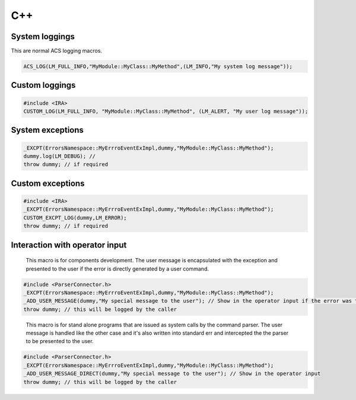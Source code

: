 .. _C++APIs:

***
C++
***

System loggings
===============

This are normal ACS logging macros. 

.. code-block:: discos

   ACS_LOG(LM_FULL_INFO,"MyModule::MyClass::MyMethod",(LM_INFO,"My system log message")); 
   
Custom loggings
===============

.. code-block:: discos

   #include <IRA>
   CUSTOM_LOG(LM_FULL_INFO, "MyModule::MyClass::MyMethod", (LM_ALERT, "My user log message"));
   
System exceptions
=================

.. code-block:: discos

		_EXCPT(ErrorsNamespace::MyErrroEventExImpl,dummy,"MyModule::MyClass::MyMethod");
		dummy.log(LM_DEBUG); // 
		throw dummy; // if required
   
Custom exceptions
=================

.. code-block:: discos
	
	#include <IRA>
	_EXCPT(ErrorsNamespace::MyErrroEventExImpl,dummy,"MyModule::MyClass::MyMethod");
	CUSTOM_EXCPT_LOG(dummy,LM_ERROR);
	throw dummy; // if required

   
Interaction with operator input
===============================

.. highlights::
	
	This macro is for components development. The user message is encapsulated with 
	the exception and presented to the user if the error is directly generated by a user command. 

.. code-block:: discos

	#include <ParserConnector.h>
	_EXCPT(ErrorsNamespace::MyErrroEventExImpl,dummy,"MyModule::MyClass::MyMethod");
	_ADD_USER_MESSAGE(dummy,"My special message to the user"); // Show in the operator input if the error was triggered by an user command 
	throw dummy; // this will be logged by the caller

.. highlights::
	
	This macro is for stand alone programs that are issued as system calls by the command parser. The user message is 
	handled like the other case and it's also written into standard err and intercepted the the parser to be presented
	to the user.

.. code-block:: discos

	#include <ParserConnector.h>
	_EXCPT(ErrorsNamespace::MyErrroEventExImpl,dummy,"MyModule::MyClass::MyMethod");
	_ADD_USER_MESSAGE_DIRECT(dummy,"My special message to the user"); // Show in the operator input 
	throw dummy; // this will be logged by the caller
